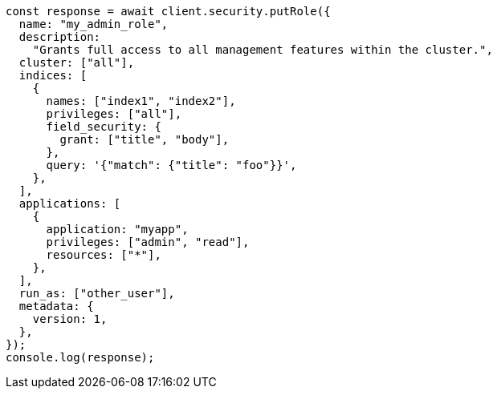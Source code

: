 // This file is autogenerated, DO NOT EDIT
// Use `node scripts/generate-docs-examples.js` to generate the docs examples

[source, js]
----
const response = await client.security.putRole({
  name: "my_admin_role",
  description:
    "Grants full access to all management features within the cluster.",
  cluster: ["all"],
  indices: [
    {
      names: ["index1", "index2"],
      privileges: ["all"],
      field_security: {
        grant: ["title", "body"],
      },
      query: '{"match": {"title": "foo"}}',
    },
  ],
  applications: [
    {
      application: "myapp",
      privileges: ["admin", "read"],
      resources: ["*"],
    },
  ],
  run_as: ["other_user"],
  metadata: {
    version: 1,
  },
});
console.log(response);
----
